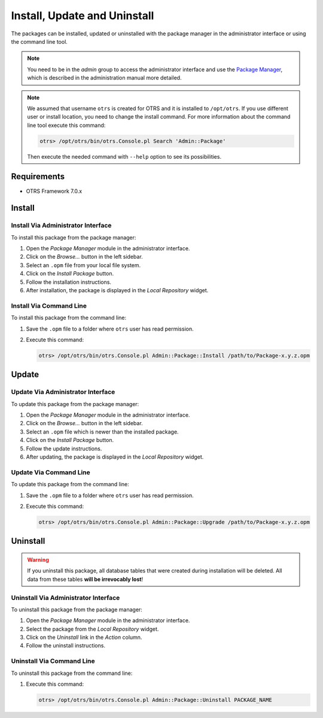 Install, Update and Uninstall
=============================

The packages can be installed, updated or uninstalled with the package manager in the administrator interface or using the command line tool.

.. note::

   You need to be in the *admin* group to access the administrator interface and use the `Package Manager <https://doc.otrs.com/doc/manual/admin/7.0/en/content/administration/package-manager.html>`__, which is described in the administration manual more detailed.

.. note::

   We assumed that username ``otrs`` is created for OTRS and it is installed to ``/opt/otrs``. If you use different user or install location, you need to change the install command. For more information about the command line tool execute this command:

   .. code-block:: bash

      otrs> /opt/otrs/bin/otrs.Console.pl Search 'Admin::Package'

   Then execute the needed command with ``--help`` option to see its possibilities.


Requirements
------------

- OTRS Framework 7.0.x


Install
-------

Install Via Administrator Interface
~~~~~~~~~~~~~~~~~~~~~~~~~~~~~~~~~~~

To install this package from the package manager:

1. Open the *Package Manager* module in the administrator interface.
2. Click on the *Browse…* button in the left sidebar.
3. Select an ``.opm`` file from your local file system.
4. Click on the *Install Package* button.
5. Follow the installation instructions.
6. After installation, the package is displayed in the *Local Repository* widget.


Install Via Command Line
~~~~~~~~~~~~~~~~~~~~~~~~

To install this package from the command line:

1. Save the ``.opm`` file to a folder where ``otrs`` user has read permission.
2. Execute this command:

   .. code-block:: bash

      otrs> /opt/otrs/bin/otrs.Console.pl Admin::Package::Install /path/to/Package-x.y.z.opm


Update
------

Update Via Administrator Interface
~~~~~~~~~~~~~~~~~~~~~~~~~~~~~~~~~~

To update this package from the package manager:

1. Open the *Package Manager* module in the administrator interface.
2. Click on the *Browse…* button in the left sidebar.
3. Select an ``.opm`` file which is newer than the installed package.
4. Click on the *Install Package* button.
5. Follow the update instructions.
6. After updating, the package is displayed in the *Local Repository* widget.


Update Via Command Line
~~~~~~~~~~~~~~~~~~~~~~~

To update this package from the command line:

1. Save the ``.opm`` file to a folder where ``otrs`` user has read permission.
2. Execute this command:

   .. code-block:: bash

      otrs> /opt/otrs/bin/otrs.Console.pl Admin::Package::Upgrade /path/to/Package-x.y.z.opm


Uninstall
---------

.. warning::

   If you uninstall this package, all database tables that were created during installation will be deleted. All data from these tables **will be irrevocably lost**! 


Uninstall Via Administrator Interface
~~~~~~~~~~~~~~~~~~~~~~~~~~~~~~~~~~~~~

To uninstall this package from the package manager:

1. Open the *Package Manager* module in the administrator interface.
2. Select the package from the *Local Repository* widget.
3. Click on the *Uninstall* link in the *Action* column.
4. Follow the uninstall instructions.


Uninstall Via Command Line
~~~~~~~~~~~~~~~~~~~~~~~~~~

To uninstall this package from the command line:

1. Execute this command:

   .. code-block:: bash

      otrs> /opt/otrs/bin/otrs.Console.pl Admin::Package::Uninstall PACKAGE_NAME
